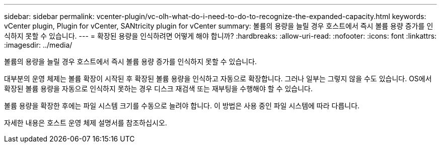 ---
sidebar: sidebar 
permalink: vcenter-plugin/vc-olh-what-do-i-need-to-do-to-recognize-the-expanded-capacity.html 
keywords: vCenter plugin, Plugin for vCenter, SANtricity plugin for vCenter 
summary: 볼륨의 용량을 늘릴 경우 호스트에서 즉시 볼륨 용량 증가를 인식하지 못할 수 있습니다. 
---
= 확장된 용량을 인식하려면 어떻게 해야 합니까?
:hardbreaks:
:allow-uri-read: 
:nofooter: 
:icons: font
:linkattrs: 
:imagesdir: ../media/


[role="lead"]
볼륨의 용량을 늘릴 경우 호스트에서 즉시 볼륨 용량 증가를 인식하지 못할 수 있습니다.

대부분의 운영 체제는 볼륨 확장이 시작된 후 확장된 볼륨 용량을 인식하고 자동으로 확장합니다. 그러나 일부는 그렇지 않을 수도 있습니다. OS에서 확장된 볼륨 용량을 자동으로 인식하지 못하는 경우 디스크 재검색 또는 재부팅을 수행해야 할 수 있습니다.

볼륨 용량을 확장한 후에는 파일 시스템 크기를 수동으로 늘려야 합니다. 이 방법은 사용 중인 파일 시스템에 따라 다릅니다.

자세한 내용은 호스트 운영 체제 설명서를 참조하십시오.
